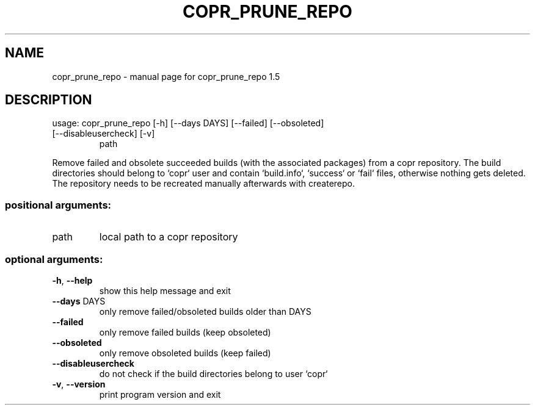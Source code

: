 .\" DO NOT MODIFY THIS FILE!  It was generated by help2man 1.57.3.
.TH COPR_PRUNE_REPO "1" "January 2016" "copr_prune_repo 1.5" "User Commands"
.SH NAME
copr_prune_repo \- manual page for copr_prune_repo 1.5
.SH DESCRIPTION
usage: copr_prune_repo [\-h] [\-\-days DAYS] [\-\-failed] [\-\-obsoleted]
.TP
[\-\-disableusercheck] [\-v]
path
.PP
Remove failed and obsolete succeeded builds (with the associated packages)
from a copr repository. The build directories should belong to `copr` user and
contain `build.info`, `success` or `fail` files, otherwise nothing gets
deleted. The repository needs to be recreated manually afterwards with
createrepo.
.SS "positional arguments:"
.TP
path
local path to a copr repository
.SS "optional arguments:"
.TP
\fB\-h\fR, \fB\-\-help\fR
show this help message and exit
.TP
\fB\-\-days\fR DAYS
only remove failed/obsoleted builds older than DAYS
.TP
\fB\-\-failed\fR
only remove failed builds (keep obsoleted)
.TP
\fB\-\-obsoleted\fR
only remove obsoleted builds (keep failed)
.TP
\fB\-\-disableusercheck\fR
do not check if the build directories belong to user
`copr`
.TP
\fB\-v\fR, \fB\-\-version\fR
print program version and exit
